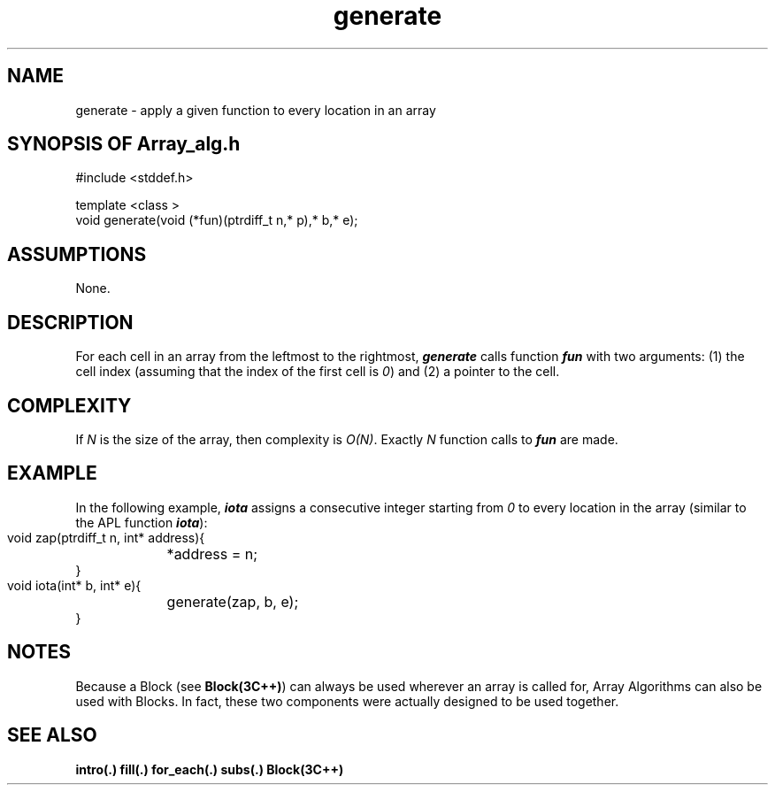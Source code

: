 .\" ident	@(#)Array_alg:man/generate.3	3.2
.\"
.\" C++ Standard Components, Release 3.0.
.\"
.\" Copyright (c) 1991, 1992 AT&T and UNIX System Laboratories, Inc.
.\" Copyright (c) 1988, 1989, 1990 AT&T.  All Rights Reserved.
.\"
.\" THIS IS UNPUBLISHED PROPRIETARY SOURCE CODE OF AT&T and UNIX System
.\" Laboratories, Inc.  The copyright notice above does not evidence
.\" any actual or intended publication of such source code.
.\" 
.TH \f3generate\fP \f3Array_alg(3C++)\fP " "
.SH NAME
generate \- apply a given function to every location in an array
.SH SYNOPSIS OF Array_alg.h
.Bf
#include <stddef.h>

    template <class \*(gt>
    void generate(void (*fun)(ptrdiff_t n,\*(gt* p),\*(gt* b,\*(gt* e);

.Be
.SH ASSUMPTIONS
None.
.SH DESCRIPTION
.PP
For each cell in an array
from the leftmost to the rightmost,
\f4generate\f1 
calls function \f4fun\f1 with two arguments: 
(1) the cell index (assuming that the index of the 
first cell is \f20\f1) and 
(2) a pointer to the cell.
.SH COMPLEXITY
.PP
If \f2N\f1 is the size of the array, then
complexity is \f2O(N)\f1.  Exactly \f2N\f1 function 
calls to \f4fun\f1 are made.
.SH EXAMPLE
.PP
In the following example, \f4iota\f1 assigns a 
consecutive integer starting from \f20\f1 to every location 
in the array (similar to the APL function \f4iota\f1):
.Bf

    void zap(ptrdiff_t n, int* address){
	*address = n;
    }
    void iota(int* b, int* e){
	generate(zap, b, e);
    }

.Be
.SH NOTES
Because a Block (see \f3Block(3C++)\f1)
can always be used wherever an array is called for,
Array Algorithms can also be used with Blocks.
In fact, these two components were actually designed 
to be used together.
.SH SEE ALSO
.Bf
\f3intro(.)\f1
\f3fill(.)\f1
\f3for_each(.)\f1
\f3subs(.)\f1
\f3Block(3C++)\f1
.Be
